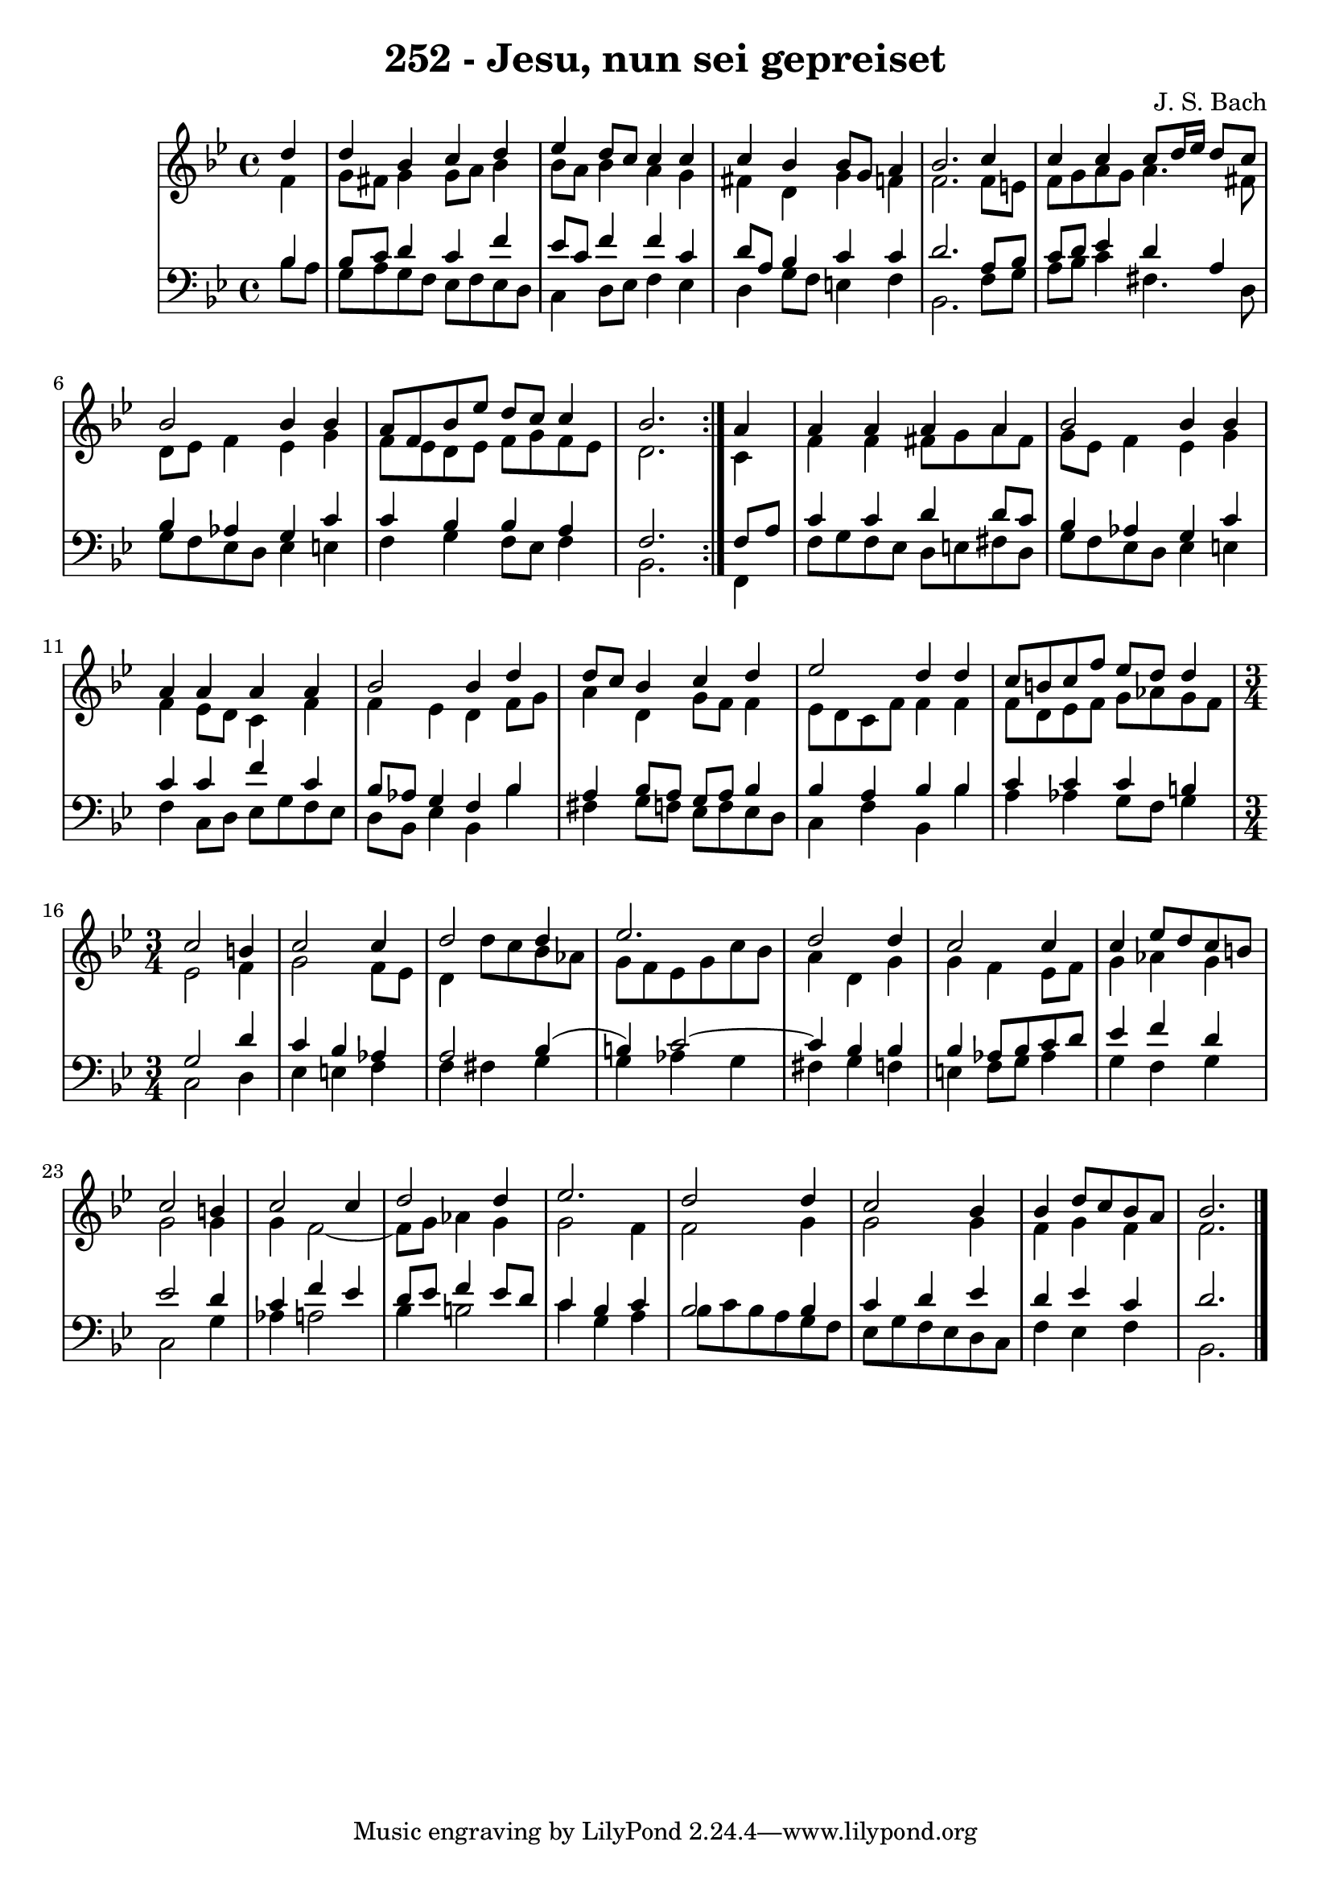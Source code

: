 \version "2.10.33"

\header {
  title = "252 - Jesu, nun sei gepreiset"
  composer = "J. S. Bach"
}

global =  {
  \time 4/4 
  \key bes \major
}

soprano = \relative c {
 \repeat volta 2{
  \partial 4 d''4 
  d bes c d 
  ees d8 c c4 c 
  c bes bes8 g a4 
  bes2. c4 
  c c c8 d16 ees d8 c 
  bes2 bes4 bes 
  a8 f bes ees d c c4 
  bes2. } a4 
  a a a a 
  bes2 bes4 bes 
  a a a a 
  bes2 bes4 d 
  d8 c bes4 c d 
  ees2 d4 d 
  c8 b c f ees d d4 
  \time 3/4
  c2 b4 
  c2 c4 
  d2 d4 
  ees2. 
  d2 d4 
  c2 c4 
  c ees8 d c b 
  c2 b4 
  c2 c4 
  d2 d4 
  ees2. 
  d2 d4 
  c2 bes4 
  bes d8 c bes a 
  bes2. 
}


alto = \relative c {
  \repeat volta 2 {
  \partial 4 f'4 
  g8 fis g4 g8 a bes4 
  bes8 a bes4 a g 
  fis d g f 
  f2. f8 e 
  f g a g a4. fis8 
  d ees f4 ees g 
  f8 ees d ees f g f ees 
  d2. } c4 
  f f fis8 g a fis 
  g ees f4 ees g 
  f ees8 d c4 f 
  f ees d f8 g 
  a4 d, g8 f f4 
  ees8 d c f f4 f 
  f8 d ees f g aes g f 
  \time 3/4
  ees2 f4 
  g2 f8 ees 
  d4 d'8 c bes aes 
  g f ees g c bes 
  a4 d, g 
  g f ees8 f 
  g4 aes g 
  g2 g4 
  g f2~ 
  f8 g aes4 g 
  g2 f4 
  f2 g4 
  g2 g4 
  f g f 
  f2. 
}


tenor = \relative c {
  \repeat volta 2 {
  \partial 4 bes'4 
  bes8 c d4 c f 
  ees8 c f4 f c 
  d8 a bes4 c c 
  d2. a8 bes 
  c d ees4 d a 
  bes aes g c 
  c bes bes a 
  f2. } f8 a 
  c4 c d d8 c 
  bes4 aes g c 
  c c f c 
  bes8 aes g4 f bes 
  a bes8 a g a bes4 
  bes a bes bes 
  c c c b 
  \time 3/4
  g2 d'4 
  c bes aes 
  a2 bes4(
  b) c2~
  c4 bes4 bes 
  bes aes8 bes c d 
  ees4 f d 
  ees2 d4 
  c f ees 
  d8 ees f4 ees8 d 
  c4 bes c
  bes2 bes4 
  c d ees 
  d ees c 
  d2. 
}


baixo = \relative c {
  \repeat volta 2 {
  \partial 4 bes'8 a 
  g a g f ees f ees d 
  c4 d8 ees f4 ees 
  d g8 f e4 f 
  bes,2. f'8 g 
  a bes c4 fis,4. d8 
  g f ees d ees4 e 
  f g f8 ees f4 
  bes,2. } f4 
  f'8 g f ees d e fis d 
  g f ees d ees4 e 
  f c8 d ees g f ees 
  d bes ees4 bes bes' 
  fis g8 f ees f ees d 
  c4 f bes, bes' 
  a aes g8 f g4 
  \time 3/4
  c,2 d4 
  ees e f
  f fis g 
  g aes g 
  fis g f 
  e f8 g aes4 
  g f g 
  c,2 g'4 
  aes a2 
  bes4 b2 
  c4 g a 
  bes8 c bes a g f 
  ees g f ees d c 
  f4 ees f 
  bes,2. 
}


\score {
  <<
    \new StaffGroup <<
      \override StaffGroup.SystemStartBracket #'style = #'line 
      \new Staff {
        <<
          \global
          \new Voice = "soprano" { \voiceOne \soprano }
          \new Voice = "alto" { \voiceTwo \alto }
        >>
      }
      \new Staff {
        <<
          \global
          \clef "bass"
          \new Voice = "tenor" {\voiceOne \tenor }
          \new Voice = "baixo" { \voiceTwo \baixo \bar "|."}
        >>
      }
    >>
  >>
  \layout {}
  \midi {}
}